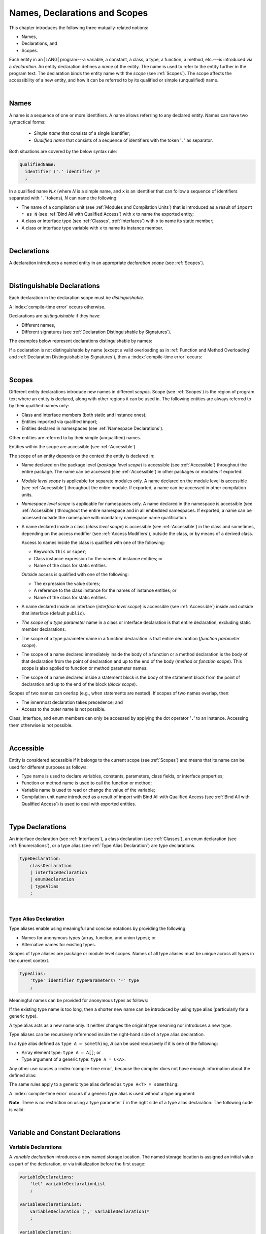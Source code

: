 ..
    Copyright (c) 2021-2024 Huawei Device Co., Ltd.
    Licensed under the Apache License, Version 2.0 (the "License");
    you may not use this file except in compliance with the License.
    You may obtain a copy of the License at
    http://www.apache.org/licenses/LICENSE-2.0
    Unless required by applicable law or agreed to in writing, software
    distributed under the License is distributed on an "AS IS" BASIS,
    WITHOUT WARRANTIES OR CONDITIONS OF ANY KIND, either express or implied.
    See the License for the specific language governing permissions and
    limitations under the License.

.. _Names, Declarations and Scopes:

Names, Declarations and Scopes
##############################

.. meta:
    frontend_status: Done

This chapter introduces the following three mutually-related notions:

-  Names,
-  Declarations, and
-  Scopes.

Each entity in an |LANG| program---a variable, a constant, a class,
a type, a function, a method, etc.---is introduced via a *declaration*.
An entity declaration defines a *name* of the entity. The name is used to
refer to the entity further in the program text. The declaration binds the
entity name with the *scope* (see :ref:`Scopes`). The scope affects the
accessibility of a new entity, and how it can be referred to by its qualified
or simple (unqualified) name.

.. index::
   variable
   constant
   class
   type
   function
   method
   scope
   accessibility
   declaration
   entity
   simple name
   unqualified name

|

.. _Names:

Names
*****

.. meta:
    frontend_status: Done

A name is a sequence of one or more identifiers. A name allows referring to
any declared entity. Names can have two syntactical forms:

    - *Simple name* that consists of a single identifier;
    - *Qualified name* that consists of a sequence of identifiers with the
      token '``.``' as separator.

Both situations are covered by the below syntax rule:

.. code-block:: abnf

    qualifiedName:
      identifier ('.' identifier )*
      ;

In a qualified name *N.x* (where *N* is a simple name, and ``x`` is an
identifier that can follow a sequence of identifiers separated with '``.``'
tokens), *N* can name the following:

-  The name of a compilation unit (see :ref:`Modules and Compilation Units`)
   that is introduced as a result of ``import * as N`` (see :ref:`Bind All with Qualified Access`)
   with ``x`` to name the exported entity;

-  A class or interface type (see :ref:`Classes`, :ref:`Interfaces`) with ``x``
   to name its static member;

-  A class or interface type variable with ``x`` to name its instance member.


.. index::
   name
   entity
   simple name
   qualified name
   identifier
   package member
   reference type
   package
   variable
   field
   method
   token
   separator
   static member
   instance member

|

.. _Declarations:

Declarations
************

.. meta:
    frontend_status: Done

A declaration introduces a named entity in an appropriate *declaration scope*
(see :ref:`Scopes`).

.. index::
   named entity
   declared entity
   declaration scope

|

.. _Distinguishable Declarations:

Distinguishable Declarations
****************************

.. meta:
    frontend_status: Done

Each declaration in the declaration scope must be *distinguishable*.

A :index:`compile-time error` occurs otherwise.

Declarations are *distinguishable* if they have:

-  Different names,
-  Different signatures (see :ref:`Declaration Distinguishable by Signatures`).

.. index::
   distinguishable declaration
   declaration scope
   name
   signature

The examples below represent declarations distinguishable by names:

.. code-block:: typescript
   :linenos:

    const PI = 3.14
    const pi = 3
    function Pi() {}
    type IP = number[]
    class A {
        static method() {}
        method() {}
        field: number = PI
        static field: number = PI + pi
    }

If a declaration is not distinguishable by name (except a valid overloading as
in :ref:`Function and Method Overloading` and
:ref:`Declaration Distinguishable by Signatures`), then a
:index:`compile-time error` occurs:

.. code-block:: typescript
   :linenos:

    // compile-time error: The constant and the function have the same name.
    const PI = 3.14                   
    function PI() { return 3.14 }     

    // compile-time error: The type and the variable have the same name.
    class Person {}
    let Person: Person

    // compile-time error: The field and the method have the same name.
    class C {
        counter: number
        counter(): number {
          return this.counter
        }
    }

    /* compile-time error: Name of the declaration clashes with the predefined
        type or standard library entity name. */
    let number: number = 1 
    let String = true
    function Record () {}
    interface Object {}
    let Array = 666


    // Functions have the same name but they are distinguishable by signatures
    function foo() {}
    function foo(p: number) {}


.. index::
   distinguishable declaration
   compile-time error
   overloading

|

.. _Scopes:

Scopes
******

.. meta:
    frontend_status: Done

Different entity declarations introduce new names in different *scopes*. Scope
(see :ref:`Scopes`) is the region of program text where an entity is declared,
along with other regions it can be used in. The following entities are always
referred to by their qualified names only:

- Class and interface members (both static and instance ones);
- Entities imported via qualified import;
- Entities declared in namespaces (see :ref:`Namespace Declarations`).

Other entities are referred to by their simple (unqualified) names.

Entities within the scope are accessible (see :ref:`Accessible`).

.. index::
   scope
   entity
   qualified name
   simple name
   access
   simple name
   variable
   constant
   function call
   accessibility

The scope of an entity depends on the context the entity is declared in:

.. _package-access:

-  Name declared on the package level (*package level scope*) is accessible
   (see :ref:`Accessible`) throughout the entire package. The name can be
   accessed (see :ref:`Accessible`) in other packages or modules if exported.

.. index::
   name
   declaration
   package level scope
   module level scope
   access
   module
   package
   module

.. _module-access:

-  *Module level scope* is applicable for separate modules only. A name
   declared on the module level is accessible (see :ref:`Accessible`)
   throughout the entire module. If exported, a name can be accessed in other
   compilation units.

.. _namespace-access:

-  *Namespace level scope* is applicable for namespaces only. A name
   declared in the namespace is accessible (see :ref:`Accessible`)
   throughout the entire namespace and in all embedded namespaces. If exported,
   a name can be accessed outside the namespace with mandatory namespace name
   qualification.

.. index::
   module level scope
   module
   access
   name
   declaration
   compilation unit

.. _class-access:
  
-  A name declared inside a class (*class level scope*) is accessible (see
   :ref:`Accessible`) in the class and sometimes, depending on the access
   modifier (see :ref:`Access Modifiers`), outside the class, or by means of a
   derived class.

   Access to names inside the class is qualified with one of the following:

   -  Keywords ``this`` or ``super``;
   -  Class instance expression for the names of instance entities; or
   -  Name of the class for static entities.

   Outside access is qualified with one of the following:

   -  The expression the value stores;
   -  A reference to the class instance for the names of instance entities; or
   -  Name of the class for static entities.

.. index::
   class level scope
   accessibility
   access modifier
   keyword super
   keyword this
   expression
   value
   method
   name
   access
   modifier
   derived class
   declaration

.. _interface-access:

-  A name declared inside an interface (*interface level scope*) is accessible
   (see :ref:`Accessible`) inside and outside that interface (default
   ``public``).

.. index::
   name
   declaration
   class level scope
   interface level scope
   interface
   access

.. _class-or-interface-type-parameter-access:

-  *The scope of a type parameter* name in a class or interface declaration
   is that entire declaration, excluding static member declarations.

.. index::
   name
   declaration
   static member

.. _function-type-parameter-access:

-  The scope of a type parameter name in a function declaration is that
   entire declaration (*function parameter scope*).

.. index::
   parameter name
   function declaration
   function parameter scope

.. _function-access:

-  The scope of a name declared immediately inside the body of a function
   or a method declaration is the body of that declaration from the point of
   declaration and up to the end of the body (*method* or *function scope*).
   This scope is also applied to function or method parameter names.

.. index::
   scope
   function body declaration
   method body declaration
   method scope
   function scope

.. _block-access:

-  The scope of a name declared inside a statement block is the body of
   the statement block from the point of declaration and up to the end
   of the block (*block scope*).

.. index::
   statement block
   body
   point of declaration
   block scope

.. code-block:: typescript
   :linenos:

    function foo() {
        let x = y // compile-time error – y is not accessible yet
        let y = 1
    }

Scopes of two names can overlap (e.g., when statements are nested). If scopes
of two names overlap, then:

-  The innermost declaration takes precedence; and
-  Access to the outer name is not possible.


Class, interface, and enum members can only be accessed by applying the dot
operator '``.``' to an instance. Accessing them otherwise is not possible.


.. index::
   name
   scope
   overlap
   nested statement
   innermost declaration
   precedence
   access
   class member
   interface member
   enum member
   instance
   dot operator

|

.. _Accessible:

Accessible
**********

.. meta:
    frontend_status: Done

Entity is considered accessible if it belongs to the current scope (see
:ref:`Scopes`) and means that its name can be used for different purposes as
follows:

- Type name is used to declare variables, constants, parameters, class fields,
  or interface properties;
- Function or method name is used to call the function or method;
- Variable name is used to read or change the value of the variable;
- Compilation unit name introduced as a result of import with Bind All with
  Qualified Access (see :ref:`Bind All with Qualified Access`) is used to deal
  with exported entities.

.. index::
   accessibility
   scope
   function name
   method name
   value
   compilation unit
   qualified access
   import
   bind all
   entity
   export

|

.. _Type Declarations:

Type Declarations
*****************

.. meta:
    frontend_status: Done

An interface declaration (see :ref:`Interfaces`), a class declaration (see
:ref:`Classes`), an enum declaration (see :ref:`Enumerations`), or a type alias
(see :ref:`Type Alias Declaration`) are type declarations.

.. code-block:: abnf

    typeDeclaration:
        classDeclaration
        | interfaceDeclaration
        | enumDeclaration
        | typeAlias
        ;

.. index::
   type declaration
   interface declaration
   class declaration
   enum declaration
   alias
   type alias declaration

|

.. _Type Alias Declaration:

Type Alias Declaration
======================

.. meta:
    frontend_status: Done

Type aliases enable using meaningful and concise notations by providing the
following:

-  Names for anonymous types (array, function, and union types); or
-  Alternative names for existing types.


Scopes of type aliases are package or module level scopes. Names
of all type aliases must be unique across all types in the current
context.

.. index::
   type alias
   anonymous type
   array
   function
   union type
   scope
   context
   alias
   package level scope
   module level scope
   name

.. code-block:: abnf

    typeAlias:
        'type' identifier typeParameters? '=' type
        ;

Meaningful names can be provided for anonymous types as follows:

.. code-block:: typescript
   :linenos:

    type Matrix = number[][]
    type Handler = (s: string, no: number) => string
    type Predicate<T> = (x: T) => Boolean
    type NullableNumber = Number | null

If the existing type name is too long, then a shorter new name can be
introduced by using type alias (particularly for a generic type).

.. code-block:: typescript
   :linenos:

    type Dictionary = Map<string, string>
    type MapOfString<T> = Map<T, string>

A type alias acts as a new name only. It neither changes the original type
meaning nor introduces a new type.

.. code-block:: typescript
   :linenos:

    type Vector = number[]
    function max(x: Vector): number {
        let m = x[0]
        for (let v of x)
            if (v > m) v = m
        return m
    }

    function main() {
        let x: Vector = [3, 2, 1]
        console.log(max(x)) // ok
    }

.. index::
   alias
   type alias
   name

Type aliases can be recursively referenced inside the right-hand side of a type
alias declaration.

In a type alias defined as ``type A = something``, *A* can be used recursively
if it is one of the following:

-  Array element type: ``type A = A[]``; or
-  Type argument of a generic type: ``type A = C<A>``.

.. code-block:: typescript
   :linenos:

    type A = A[] // ok, used as element type

    class C<T> { /*body*/}
    type B = C<B> // ok, used as a type argument

    type D = string | Array<D> // ok


Any other use causes a :index:`compile-time error`, because the compiler
does not have enough information about the defined alias:

.. code-block:: typescript
   :linenos:

    type E = E // compile-time error
    type F = string | E // compile-time error


.. index::
   alias
   recursive reference
   type alias declaration
   array element
   type argument
   generic type
   compiler

The same rules apply to a generic type alias defined as
``type A<T> = something``:

.. code-block-meta:
   expect-cte:

.. code-block:: typescript
   :linenos:

    type A<T> = Array<A<T>> // ok, A<T> is used as a type argument
    type A<T> = string | Array<A<T>> // ok

    type A<T> = A<T> // compile-time error


A :index:`compile-time error` occurs if a generic type alias is used without
a type argument:

.. code-block-meta:
   expect-cte:

.. code-block:: typescript
   :linenos:
   
    type A<T> = Array<A> // compile-time error

**Note**. There is no restriction on using a type parameter *T* in
the right side of a type alias declaration. The following code
is valid:

.. code-block:: typescript
   :linenos:

    type NodeValue<T> = T | Array<T> | Array<NodeValue<T>>; 

.. index::
   alias
   generic type
   type argument
   type alias
   type parameter

|

.. _Variable and Constant Declarations:

Variable and Constant Declarations
**********************************

.. meta:
    frontend_status: Done

.. _Variable Declarations:

Variable Declarations
=====================

.. meta:
    frontend_status: Done

A *variable declaration* introduces a new named storage location. The named
storage location is assigned an initial value as part of the declaration, or
via initialization before the first usage:

.. code-block:: abnf

    variableDeclarations:
        'let' variableDeclarationList
        ;

    variableDeclarationList:
        variableDeclaration (',' variableDeclaration)*
        ;

    variableDeclaration:
        identifier ('?')? ':' ('readonly')? type initializer? 
        | identifier initializer
        ;

    initializer:
        '=' expression
        ;

When a variable is introduced by a variable declaration, type ``T`` of the
variable is determined as follows:

-  ``T`` is the type specified in a type annotation (if any) of the declaration.

   - If the name of the variable is followed by the '``?``' sign, then the
     type of the variable is semantically equivalent to ``type | undefined``.
   - If the declaration also has an initializer, then the initializer expression
     type must be compatible with ``T`` (see :ref:`Type Compatibility with Initializer`).

-  If no type annotation is available, then ``T`` is inferred from the
   initializer expression (see :ref:`Type Inference from Initializer`).

.. index::
   variable declaration
   name
   variable
   type annotation
   initializer expression
   compatibility
   inference
   annotation
   inference
   variable declaration
   value
   declaration
   initialization

.. code-block:: typescript
   :linenos:

    let a: number // ok
    let b = 1 // ok, type 'int' is inferred
    let c: number = 6, d = 1, e = "hello" // ok

    // ok, type of lambda and type of 'f' can be inferred
    let f = (p: number) => b + p
    let x // compile-time error -- either type or initializer

Every variable in a program must have an initial value before it can be used:

- If the *initializer* of a variable is specified explicitly, then its
  execution produces the initial value for this variable.

- Otherwise, the following situations are possible:

   + If the type of a variable is ``T``, and ``T`` has a *default value*
     (see :ref:`Default Values for Types`), then the variable is initialized
     with the default value.
   + If the type of a variable is ``T[]`` (or a multidimensional array with
     elements of type ``T``), and ``T`` has a *default value* (see
     :ref:`Default Values for Types`), then all array elements are initialized
     with the default value.
   + If a variable has no default value, then a value must be set by the
     :ref:`Simple Assignment Operator` before attempting to use the variable.

**Note**. A variable of an array type must be initalized as a whole by a single
assignment. Otherwise, the variable is not initialized, and a
:index:`compile-time error` occurs.

If an initializer expression is provided, then additional restrictions apply to
the content of the expression as described in
:ref:`Exceptions and Initialization Expression`. An initializer expression
must not lead to cyclic dependencies caused by the use of non-initialized
variables. Otherwise, a :index:`compile-time error` occurs.

.. index::
   value
   method parameter
   function parameter
   method
   function
   constructor parameter
   initialization
   argument value
   class instance
   creation expression
   exception parameter
   thrown object
   variable
   constructor
   array element
   initializer expression
   non-initialized variable

.. code-block-meta:
   expect-cte:

.. code-block:: typescript
   :linenos:

   let a = b // a uses b for its initialization
   let b = a // b uses a for its initialization
   
   class A {
     a = this.b // a uses b for its initialization
     b = this.a // b uses a for its initialization
   }


If the type of a variable declaration has the prefix ``readonly``, then the
type must be of the *array* kind, and the restrictions on its operations
apply to the variable as described in :ref:`Readonly Parameters`, and in
:ref:`Contexts and Conversions`. If the prefix ``readonly`` is used with a
non-array type, then a :index:`compile-time error` occurs:

.. code-block-meta:
   expect-cte:


.. code-block:: typescript
   :linenos:

    function foo (p: number[]) {
       let x: readonly number [] = p
       x[0] = 666 // compile-time error as array itself is readonly
       console.log (x[0]) // read operation is OK
    }


.. index::
   variable declaration
   prefix readonly
   array
   initial value
   context
   conversion
   initializer
   method parameter
   function parameter
   argument value
   method caller
   function caller
   constructor parameter
   initialization
   instance creation expression
   explicit constructor call
   exception parameter
   exception
   error
   class
   instance
   local variable
   array element
   default value
   initializer expression
   restriction

|

.. _Constant Declarations:

Constant Declarations
=====================

.. meta:
    frontend_status: Done

A *constant declaration* introduces a named variable with a mandatory
explicit value.

The value of a constant cannot be changed by an assignment expression
(see :ref:`Assignment`). If the constant is an object or array, then
its properties or items can be modified.

.. code-block:: abnf

    constantDeclarations:
        'const' constantDeclarationList
        ;

    constantDeclarationList:
        constantDeclaration (',' constantDeclaration)*
        ;

    constantDeclaration:
        identifier (':' type)? initializer
        ;

The type ``T`` of a constant declaration is determined as follows:

-  If ``T`` is the type specified in a type annotation (if any) of the
   declaration, then the initializer expression must be compatible with
   ``T`` (see :ref:`Type Compatibility with Initializer`).
-  If no type annotation is available, then ``T`` is inferred from the
   initializer expression (see :ref:`Type Inference from Initializer`).
-  If '``?``' is used after the name of the constant, then the type of the
   constant is ``T | undefined``, regardless of whether ``T`` is identified
   explicitly or via type inference.

.. index::
   constant declaration
   variable
   constant
   value
   assignment expression
   object
   array
   type
   type annotation
   initializer expression
   compatibility
   inference

.. code-block:: typescript
   :linenos:

    const a: number = 1 // ok
    const b = 1 // ok, int type is inferred
    const c: number = 1, d = 2, e = "hello" // ok
    const x // compile-time error -- initializer is mandatory
    const y: number // compile-time error -- initializer is mandatory

Additional restrictions on the content of the initializer expression are
described in :ref:`Exceptions and Initialization Expression`.

|

.. _Type Compatibility with Initializer:

Type Compatibility with Initializer
===================================

.. meta:
    frontend_status: Done

If a variable or constant declaration contains type annotation ``T`` and
initializer expression *E*, then the type of *E* must be compatible with ``T``
(see :ref:`Assignment-like Contexts`).

.. index::
   initializer expression
   assignment-like contexts
   annotation
   constant declaration
   type
   compatibility

|

.. _Type Inference from Initializer:

Type Inference from Initializer
===============================

.. meta:
    frontend_status: Done

The type of a declaration that contains no explicit type annotation is inferred
from the initializer expression as follows:

-  In a variable declaration (not in a constant declaration, though), if the
   initializer expression is of a literal type, then the literal type is
   replaced for its supertype (see :ref:`Supertypes of Literal Types`).
   If the initializer expression is of a union type that contains literal types,
   then each literal type is replaced for its supertype (see
   :ref:`Supertypes of Literal Types`), and then normalized (see
   :ref:`Union Types Normalization`).

-  Otherwise, the type of a declaration is inferred from the initializer
   expression.

If the type of the initializer expression cannot be inferred, then a
:index:`compile-time error` occurs (see :ref:`Object Literal`):

.. index::
   type
   declaration
   annotation
   type inference
   initializer
   type annotation
   initializer expression
   variable declaration
   literal type
   supertype
   union type
   literal type

.. code-block:: typescript
   :linenos:

    let a = null                // type of 'a' is null
    let aa = undefined          // type of 'aa' is undefined
    let arr = [null, undefined] // type of 'arr' is (null | undefined)[]

    let cond: boolean = /*some initialization*/

    let b = cond ? 1 : 2         // type of 'b' is int
    let c = cond ? 3 : 3.14      // type of 'c' is double
    let d = cond ? "one" : "two" // type of 'd' is string
    let e = cond ? 1 : "one"     // type of 'e' is Int | string

    const bb = cond ? 1 : 2         // type of 'bb' is int 
    const cc = cond ? 3 : 3.14      // type of 'cc' is double
    const dd = cond ? "one" : "two" // type of 'dd' is "one" | "two"
    const ee = cond ? 1 : "one"     // type of 'ee' is Int | "one"

    let f = {name: "aa"} // compile-time error

|

.. _Function Declarations:

Function Declarations
*********************

.. meta:
    frontend_status: Done

*Function declarations* specify names, signatures, and bodies when
introducing *named functions*. An optional function body is a block
(see :ref:`Block`):

.. code-block:: abnf

    functionDeclaration:
        functionOverloadSignature*
        modifiers? 'function' identifier
        typeParameters? signature block?
        ;

    modifiers:
        'native' | 'async'
        ;

Function *overload signature* allows calling a function in different ways (see
:ref:`Function Overload Signatures`).

If a function is declared *generic* (see :ref:`Generics`), then its type
parameters must be specified.

The modifier ``native`` indicates that the function is a *native function* (see
:ref:`Native Functions` in Experimental Features). If a *native function* has a
body, then a :index:`compile-time error` occurs.

Functions must be declared on the top level (see :ref:`Top-Level Statements`).

.. index::
   function declaration
   name
   signature
   named function
   function body
   block
   body
   function overload signature
   function call
   native function
   generic function
   type parameter
   top-level statement

|

.. _Signatures:

Signatures
==========

.. meta:
    frontend_status: Done

A signature defines parameters and the return type (see :ref:`Return Type`)
of a function, method, or constructor.

.. code-block:: abnf

    signature:
        parameters returnType? throwMark?
        ;

    parameters:
        '(' parameterList? ')'
        ;

    returnType:
        ':' type
        ;

    throwMark:
        'throws' | 'rethrows'
        ;

See :ref:`Throwing Functions` for the details of ``throws`` marks, and
:ref:`Rethrowing Functions` for the details of ``rethrows`` marks.

Overloading (see :ref:`Function and Method Overloading`) is supported for
functions and methods. The signatures of functions and methods are important
for their unique identification.

.. index::
   signature
   parameter
   return type
   function
   method
   constructor
   throwing function
   rethrowing function
   throws mark
   rethrows mark
   function overloading
   method overloading
   identification

|

.. _Parameter List:

Parameter List
==============

.. meta:
    frontend_status: Done

A signature may contain a *parameter list* that specifies an identifier of
each parameter name, and the type of each parameter. The type of each
parameter must be defined explicitly. If the *parameter list* is omitted, then
the function or the method has no parameters.

.. code-block:: abnf

    parameterList:
        parameter (',' parameter)* (',' optionalParameters|restParameter)? 
        | restParameter
        | optionalParameters
        ;

    parameter:
        annotationUsage? identifier ':' 'readonly'? type
        ;

    restParameter:
        '...' parameter
        ;

If a parameter type is prefixed with ``readonly``, then there are additional
restrictions on the parameter as described in :ref:`Readonly Parameters`.

The last parameter of a function or a method can be a *rest parameter*
(see :ref:`Rest Parameter`), or a sequence of *optional parameters*
(see :ref:`Optional Parameters`). This construction allows omitting
the corresponding argument when calling the function or the method.

If a parameter is not *optional*, then each function or method call must contain
an argument corresponding to that parameter. Non-optional parameters are called
the *required parameters*. The function below has *required parameters*:

.. code-block:: typescript
   :linenos:

    function power(base: number, exponent: number): number {
      return Math.pow(base, exponent)
    }
    power(2, 3) // both arguments are required in the call

A :index:`compile-time error` occurs if an *optional parameter* precedes a
*required parameter* in the parameter list.

.. index::
   signature
   parameter list
   identifier
   parameter name
   type
   function
   method
   rest parameter
   optional parameter
   argument
   non-optional parameter
   required parameter
   prefix readonly
   readonly parameter

|

.. _Readonly Parameters:

Readonly Parameters
===================

.. meta:
    frontend_status: Done

If the parameter type is prefixed with ``readonly``, then the type must be of
array type ``T[]`` (see :ref:`Array Types`) or tuple type ``[T1, T2, ..., Tn]``
(see :ref:`Tuple Types`). Otherwise, a :index:`compile-time error` occurs.

No function or method body can modify an array or tuple content that has the
*readonly* parameter. A :index:`compile-time error` occurs if an operation
modifies an array or tuple content that has the *readonly* parameter:

.. code-block:: typescript
   :linenos:

    function foo(array: readonly number[], tuple: readonly [number, string]) {
        let element = array[0] // OK, one can get array element
        array[0] = element // compile-time error, array is readonly

        element = tuple[0] // OK, one can get tuple element
        tuple[0] = element // compile-time error, tuple is readonly
    }

This rule applies to variables as discussed in :ref:`Variable Declarations`.

Any assignment of readonly parameters and variables must follow the limitations
stated in :ref:`Contexts and Conversions`.

.. index::
   readonly parameter
   parameter type
   prefix readonly
   array type
   tuple type
   function
   method body
   array
   readonly parameter
   variable
   assignment

|

.. _Optional Parameters:

Optional Parameters
===================

.. meta:
    frontend_status: Done

*Optional parameters* can be of two forms as follows:

.. code-block:: abnf

    optionalParameters:
        optionalParameter (',' optionalParameter)
        ;
    
    optionalParameter:
        annotationUsage?
        ( identifier ':' 'readonly'? type '=' expression
        | identifier '?' ':' 'readonly'? type
        )
        ;


The first form contains an expression that specifies a *default value*. It is
called a *parameter with default value*. The value of the parameter is set
to the *default value* if the argument corresponding to that parameter is
omitted in a function or method call:

.. index::
   optional parameter
   expression
   default value
   parameter with default values
   argument
   function call
   default value
   method call

.. code-block:: typescript
   :linenos:

    function pair(x: number, y: number = 7)
    {
        console.log(x, y)
    }
    pair(1, 2) // prints: 1 2
    pair(1) // prints: 1 7

The second form is a short-cut notation and ``identifier '?' ':' type``
effectively means that ``identifier`` has type ``T | undefined`` with the
default value ``undefined``.
If a type is of the *value* kind, then implicit boxing (see
:ref:`Boxing Conversions`) must be applied (as in :ref:`Union Types`) as
follows:
``identifier '?' ':' valueType`` is equivalent to
``identifier ':' referenceTypeForValueType | undefined = undefined``.

.. index::
   notation
   parameter
   boxing
   union type
   undefined
   default value
   identifier
   value type
   union type
   implicit boxing
   function

For example, the following two functions can be used in the same way:

.. code-block:: typescript
   :linenos:

    function hello1(name: string | undefined = undefined) {}
    function hello2(name?: string) {}

    hello1() // 'name' has 'undefined' value
    hello1("John") // 'name' has a string value
    hello2() // 'name' has 'undefined' value
    hello2("John") // 'name' has a string value

    function foo1 (p?: number) {}
    function foo2 (p: Number | undefined = undefined) {}

    foo1()  // 'p' has 'undefined' value
    foo1(5) // 'p' has an integer value
    foo2()  // 'p' has 'undefined' value
    foo2(5) // 'p' has an integer value

|

.. _Rest Parameter:

Rest Parameter
==============

.. meta:
    frontend_status: Done

*Rest parameters* allow functions, methods, constructors, or lambdas to take
arbitrary numbers of arguments. *Rest parameters* have the ``spread`` operator
'``...``' as prefix before the parameter name:

.. code-block:: typescript
   :linenos:

    function sum(...numbers: number[]): number { // function
      let res = 0
      for (let n of numbers)
        res += n
      return res
    }
    const lambda = (...numbers: number[]): number => 0 // lambda
    class A {
        constructor (...numbers: number[]) {} // constructor
        foo (...p: [undefined, null, Object]) {} // method
    }


A :index:`compile-time error` occurs if a rest parameter:

-  Is not the last parameter in a parameter list;
-  Has a type that is neither an array type nor a tuple type.

A function, method, constructor, or lambda with a rest parameter of type ``T[]``
can accept any number of arguments of types that are compatible (see
:ref:`Type Compatibility`) with ``T``:

.. index::
   rest parameter
   function
   method
   parameter name
   array type
   parameter list
   type
   argument
   lambda
   constructor
   number
   argument
   compatibility
   prefix

.. code-block:: typescript
   :linenos:

    function sum(...numbers: number[]): number {
      let res = 0
      for (let n of numbers)
        res += n
      return res
    }

    sum() // returns 0
    sum(1) // returns 1
    sum(1, 2, 3) // returns 6


If an argument of array type ``T[]`` is to be passed to a function or a method
with the rest parameter, then the spread expression (see
:ref:`Spread Expression`) must be used with the ``spread`` operator '``...``'
as prefix before the array argument:


.. code-block-meta:

.. code-block:: typescript
   :linenos:

    function sum(...numbers: number[]): number {
      let res = 0
      for (let n of numbers)
        res += n
      return res
    }

    let x: number[] = [1, 2, 3]
    sum(...x) // spread an array 'x'
       // returns 6

.. index::
   argument
   prefix
   spread operator
   function
   method
   array argument

A function, method, constructor, or lambda with a rest parameter of type
``[T1, T2, ... Tn]`` can accept only ``n`` arguments of types that are
compatible (see :ref:`Type Compatibility`) with the corresponding ``Ti``:

.. index::
   rest parameter
   function
   lambda
   compatibility
   method
   parameter name
   tuple type
   parameter list
   type
   argument

.. code-block:: typescript
   :linenos:

    function sum(...numbers: [number, number, number]): number {
      return numbers[0] + numbers[1] + numbers[2]
    }

    sum()        // compile-time error: incorrect number of arguments, 0 instead of 3
    sum(1)       // compile-time error: incorrect number of arguments, 1 instead of 3
    sum(1, 2, 3) // returns 6


If an argument of tuple type ``[T1, T2, ... Tn]`` is to be passed to a function
or a method with the rest parameter, then a spread expression (see
:ref:`Spread Expression`) must have the ``spread`` operator '``...``' as a
prefix before the tuple argument:


.. code-block-meta:

.. code-block:: typescript
   :linenos:

    function sum(...numbers: [number, number, number]): number {
      return numbers[0] + numbers[1] + numbers[2]
    }

    let x: [number, number, number] = [1, 2, 3]
    sum(...x) // spread tuple 'x'
       // returns 6

.. index::
   argument
   prefix
   spread expression
   function
   rest parameter
   tuple argument
   spread operator

|

.. _Shadowing by Parameter:

Shadowing by Parameter
======================

.. meta:
    frontend_status: Done

If the name of a parameter is identical to the name of a top-level variable
accessible (see :ref:`Accessible`) within the body of a function or a method
with that parameter, then the name of the parameter shadows the name of the
top-level variable within the body of that function or method:

.. code-block:: typescript
   :linenos:

    class T1 {}
    class T2 {}
    class T3 {}

    let variable: T1
    function foo (variable: T2) {
        // 'variable' has type T2 and refers to the function parameter
    }
    class SomeClass {
      method (variable: T3) {
        // 'variable' has type T3 and refers to the method parameter
      }
    }

.. index::
   shadowing
   parameter
   accessibility
   top-level variable
   access
   function body
   method body
   name
   function
   method

|

.. _Return Type:

Return Type
===========

.. meta:
    frontend_status: Done

Function or method return type defines the static type of the result of the
function or method execution (see :ref:`Function Call Expression` and
:ref:`Method Call Expression`). During the execution, the function or method
can produce a value of a type compatible (see :ref:`Type Compatibility`) to the
return type.

If function or method return type is not ``void`` (see :ref:`Type void`), and
the execution path of the function or method body has no return statement (see
:ref:`Return Statements`), then a :index:`compile-time error` occurs.

If function or method return type is not specified, then it is inferred from
its body (see :ref:`Return Type Inference`). If there is no body, then the
function or method return type is ``void`` (see :ref:`Type void`).

.. index::
   return type
   function
   method
   type compatibility
   return statement
   method body
   type void

|

.. _Return Type Inference:

Return Type Inference
=====================

.. meta:
    frontend_status: Done

An omitted function or method return type can be inferred from the function,
or the method body. If the return type is omitted in a native function (see
:ref:`Native Functions`), then a :index:`compile-time error` occurs.

The current version of |LANG| allows inferring return types at least under
the following conditions:

-  If there is no return statement, or if all return statements have no
   expressions, then the return type is ``void`` (see :ref:`Type void`).
-  If there are *k* return statements (where *k* is 1 or more) with
   the same type expression *R*, then ``R`` is the return type.
-  If there are *k* return statements (where *k* is 2 or more) with
   expressions of types ``T``:sub:`1`, ``...``, ``T``:sub:`k`, then ``R`` is the
   *union type* (see :ref:`Union Types`) of these types (``T``:sub:`1` | ... |
   ``T``:sub:`k`), and its normalized version (see :ref:`Union Types Normalization`)
   is the return type.
-  If the function is ``async``, the return type is inferred by using the rules
   above, and the type ``T`` is not of type ``Promise``, then the return type is
   ``Promise<T>``.

Future compiler implementations are to infer the return type in more cases.
The example below represents type inference:

.. index::
   return type
   function return type
   method return type
   inference
   method body
   native function
   return statement
   normalization
   type expression
   normalization
   expression
   function
   implementation
   union type

.. code-block:: typescript

    // Explicit return type
    function foo(): string { return "foo" }

    // Implicit return type inferred as string
    function goo() { return "goo" }

    class Base {}
    class Derived1 extends Base {}
    class Derived2 extends Base {}

    function bar (condition: boolean) {
        if (condition)
            return new Derived1()
        else
            return new Derived2()
    }
    // Return type of bar will be Derived1|Derived2 union type

    function boo (condition: boolean) {
        if (condition) return 1
    }
    // That is a compile-time error as there is an execution path with no return


If the compiler fails to recognize a particular type inference case, then
a corresponding :index:`compile-time error` occurs.

|

.. _Function Overload Signatures:

Function Overload Signatures
============================

.. meta:
    frontend_status: None
    todo: implement TS overload signature #16181

|LANG| allows specifying a function that can have several *overload signatures*
with the same name followed by one implementation function body:

.. code-block:: abnf

    functionOverloadSignature:
      'async'? 'function' identifier typeParameters? signature
      ;

A call of a function with overload signatures is always a call of the
implementation function. If the function implementation is missing, or does
not immediately follow the declaration, then a :index:`compile-time error`
occurs.

The example below has overload signatures defined (one overload signature is
parameterless, and other two have one parameter each):

.. index::
   function
   overload signature
   function
   overload signature
   function header
   signature
   implementation function
   implementation
   method overload signature
   parameter

.. code-block:: typescript
   :linenos:

    function foo(): void           // 1st signature
    function foo(x: string): void  // 2nd signature
    function foo(x?: string): void // 3rd - implementation signature
    {
        console.log(x)
    }

    foo()          // ok, call fits 1st and 3rd signatures
    foo("aa")      // ok, call fits 2nd and 3rd signatures
    foo(undefined) // ok, call fits the 3rd signature


The call of ``foo()`` is executed as a call of the implementation function
with the ``undefined`` argument. The call of ``foo(x)`` is executed as a call
of the implementation function with the ``x`` argument.

The compatibility requirements of *overload signatures* are described in
:ref:`Overload Signature Correctness Check`.

If not all overload signatures are either exported or non-exported, then a
:index:`compile-time error` occurs.

.. index::
   call
   implementation function
   argument null
   argument undefined
   execution
   signature
   function
   implementation
   overload signature
   compatibility


.. raw:: pdf

   PageBreak


